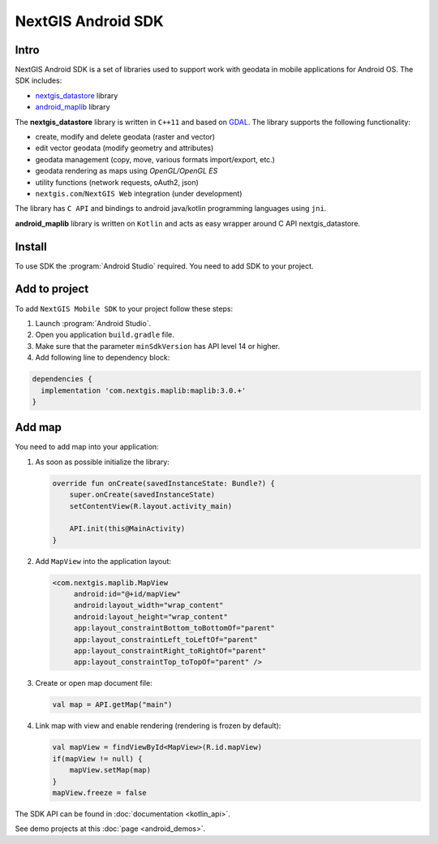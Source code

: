 .. sectionauthor:: Dmitry Baryshnikov <dmitry.baryshnikov@nextgis.com>
.. NextGIS Mobile Android SDK

NextGIS Android SDK
====================

Intro
----------

NextGIS Android SDK is a set of libraries used to support work with geodata in mobile applications for Android OS. The SDK includes:

* `nextgis_datastore <https://github.com/nextgis/nextgis_datastore>`_ library
* `android_maplib <https://github.com/nextgis/android_maplib>`_ library

The **nextgis_datastore** library is written in ``С++11`` and based on `GDAL <http://gdal.org/>`_. The library supports the following functionality:

* create, modify and delete geodata (raster and vector)
* edit vector geodata (modify geometry and attributes)
* geodata management (copy, move, various formats import/export, etc.)
* geodata rendering as maps using `OpenGL/OpenGL ES`
* utility functions (network requests, oAuth2, json)
* ``nextgis.com``/``NextGIS Web`` integration (under development)

The library has ``С API`` and bindings to android java/kotlin programming languages using ``jni``.

**android_maplib** library is written on ``Kotlin`` and acts as easy wrapper around C API nextgis_datastore.

Install
----------

To use SDK the :program:`Android Studio` required. You need to add SDK to your project.

Add to project
----------------------

To add ``NextGIS Mobile SDK`` to your project follow these steps:

1. Launch :program:`Android Studio`.
2. Open you application ``build.gradle`` file.
3. Make sure that the parameter ``minSdkVersion`` has API level 14 or higher.
4. Add following line to dependency block:

.. code-block:: groovy

    dependencies {
      implementation 'com.nextgis.maplib:maplib:3.0.+'
    }

Add map
-----------------

You need to add map into your application:

1. As soon as possible initialize the library:

   .. code-block:: kotlin

      override fun onCreate(savedInstanceState: Bundle?) {
          super.onCreate(savedInstanceState)
          setContentView(R.layout.activity_main)

          API.init(this@MainActivity)
      }

2. Add ``MapView`` into the application layout:

   .. code-block:: xml

       <com.nextgis.maplib.MapView
            android:id="@+id/mapView"
            android:layout_width="wrap_content"
            android:layout_height="wrap_content"
            app:layout_constraintBottom_toBottomOf="parent"
            app:layout_constraintLeft_toLeftOf="parent"
            app:layout_constraintRight_toRightOf="parent"
            app:layout_constraintTop_toTopOf="parent" />

3. Create or open map document file:

   .. code-block:: kotlin

      val map = API.getMap("main")


4. Link map with view and enable rendering (rendering is frozen by default):

   .. code-block:: kotlin

      val mapView = findViewById<MapView>(R.id.mapView)
      if(mapView != null) {
          mapView.setMap(map)
      }
      mapView.freeze = false

The SDK API can be found in :doc:`documentation <kotlin_api>`.

See demo projects at this :doc:`page <android_demos>`.
